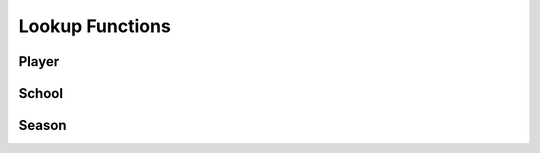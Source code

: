 Lookup Functions
================


Player
------
.. py:function:: lookup.lookup_player(player_name, school):

    A function to find a player's id from their name and school

    :player_name (str): name of player to lookup
    :school: the name of the player's school (str) or school_id (int)

    :Returns (int): player_id
    :Examples:
        lookup_player("Jake Gelof", "Virginia")
        >>> 2486499

.. py:function:: lookup.lookup_player_reverse(player_id):

    A function to find a player's name and school from their player_id 

    :player_id (str): name of player to lookup
    :season (int): YYYY

    :Returns (tuple): of player_name (str), school_name (str), school_id (int)


.. py:function:: lookup_seasons_played(stats_player_seq):
    
    A function to find the final and debut seasons of a given player

    :stats_player_seq (int): NCAA player_id

    :Returns (tuple(int)): of debut season, most recent season

School
------
.. py:function:: lookup.lookup_school(school_name):
    
    A function to find a school's id from it's name
    
    :school (str): the name of the school

    :Returns (int): school_id 

    :Examples:
        lookup_school("cornell")
        >>> 167

.. py:function:: lookup.lookup_school_reverse(school_id):

    A function to find a school's name from a school_id

    :school_id (int): 
        
    :Returns (str): the name of the school
        
    :Examples:
        lookup_school_reverse(167)
        >>> "Cornell"

Season
------
.. py:function:: lookup_season_id(season):

    A function that finds the year_stat_category_ids for a given season

    :season (int): YYYY

    :Returns (int): season_id 

.. py:function:: lookup.lookup_season_ids(season):

    A function that finds the year_stat_category_ids of a given season

    :season (int): YYYY

    :Returns:
        tuple of season_id, batting_id, pitching_id


.. py:function:: lookup_season_reverse(season_id):

    A function that finds the year_stat_category_ids and season of a season_id

    :season_id (int): NCAA season_id

    :Returns (tuple): of season_id, batting_id, pitching_id 
